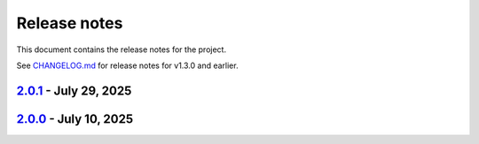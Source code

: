.. _ref_release_notes:

Release notes
#############

This document contains the release notes for the project.

See `CHANGELOG.md <https://github.com/ansys/grantami-recordlists/blob/main/CHANGELOG.md>`_ for release notes for v1.3.0 and earlier.

.. vale off

.. towncrier release notes start

`2.0.1 <https://github.com/ansys/grantami-recordlists/releases/tag/v2.0.1>`_ - July 29, 2025
============================================================================================

.. tab-set::


  .. tab-item:: Miscellaneous

    .. list-table::
        :header-rows: 0
        :widths: auto

        * - Update changelog with link to stable docs
          - `#461 <https://github.com/ansys/grantami-recordlists/pull/461>`_

        * - Refer to the documentation on ansys help that relates to the 2025 r2 release
          - `#464 <https://github.com/ansys/grantami-recordlists/pull/464>`_

        * - Prepare 2.0.1 release
          - `#467 <https://github.com/ansys/grantami-recordlists/pull/467>`_


`2.0.0 <https://github.com/ansys/grantami-recordlists/releases/tag/v2.0.0>`_ - July 10, 2025
============================================================================================

.. tab-set::


  .. tab-item:: Added

    .. list-table::
        :header-rows: 0
        :widths: auto

        * - Add Support for List Operation Audit Logging
          - `#358 <https://github.com/ansys/grantami-recordlists/pull/358>`_

        * - Change type of contains_record search to take a RecordListItem
          - `#361 <https://github.com/ansys/grantami-recordlists/pull/361>`_

        * - Perform additional mypy type checking
          - `#402 <https://github.com/ansys/grantami-recordlists/pull/402>`_

        * - Re-organize ApiClient hierarchy
          - `#413 <https://github.com/ansys/grantami-recordlists/pull/413>`_

        * - Allow table_guid to be None when searching for and deleting list items
          - `#417 <https://github.com/ansys/grantami-recordlists/pull/417>`_


  .. tab-item:: Fixed

    .. list-table::
        :header-rows: 0
        :widths: auto

        * - Handle missing Granta MI version for integration tests
          - `#378 <https://github.com/ansys/grantami-recordlists/pull/378>`_

        * - Fix 2025R2 integration tests
          - `#398 <https://github.com/ansys/grantami-recordlists/pull/398>`_

        * - Update the VM used to build the documentation
          - `#438 <https://github.com/ansys/grantami-recordlists/pull/438>`_


  .. tab-item:: Dependencies

    .. list-table::
        :header-rows: 0
        :widths: auto

        * - Bump serverapi to 5.0.0dev396
          - `#363 <https://github.com/ansys/grantami-recordlists/pull/363>`_

        * - Add tests against multiple Granta MI versions
          - `#374 <https://github.com/ansys/grantami-recordlists/pull/374>`_

        * - Update ansys-openapi-common to v2.2.2
          - `#379 <https://github.com/ansys/grantami-recordlists/pull/379>`_

        * - Tighten serverapi-openapi version specifier
          - `#420 <https://github.com/ansys/grantami-recordlists/pull/420>`_

        * - Remove private PyPI references
          - `#421 <https://github.com/ansys/grantami-recordlists/pull/421>`_

        * - Prepare 2.0.0rc0 release
          - `#437 <https://github.com/ansys/grantami-recordlists/pull/437>`_


  .. tab-item:: Miscellaneous

    .. list-table::
        :header-rows: 0
        :widths: auto

        * - Prepare 2.0.0 release
          - `#459 <https://github.com/ansys/grantami-recordlists/pull/459>`_


  .. tab-item:: Documentation

    .. list-table::
        :header-rows: 0
        :widths: auto

        * - Clarify audit log search behavior
          - `#401 <https://github.com/ansys/grantami-recordlists/pull/401>`_

        * - Improve documentation for Granta MI version support
          - `#415 <https://github.com/ansys/grantami-recordlists/pull/415>`_

        * - Include changelog in documentation
          - `#427 <https://github.com/ansys/grantami-recordlists/pull/427>`_


  .. tab-item:: Maintenance

    .. list-table::
        :header-rows: 0
        :widths: auto

        * - Update version number on main to v1.4.0.dev0
          - `#350 <https://github.com/ansys/grantami-recordlists/pull/350>`_

        * - chore: update CHANGELOG for v1.3.0
          - `#352 <https://github.com/ansys/grantami-recordlists/pull/352>`_

        * - Update ansys/pre-commit-hooks to 0.5.1
          - `#362 <https://github.com/ansys/grantami-recordlists/pull/362>`_

        * - Bump version to 2.0.0.dev1
          - `#364 <https://github.com/ansys/grantami-recordlists/pull/364>`_

        * - Shutdown all VMs
          - `#372 <https://github.com/ansys/grantami-recordlists/pull/372>`_

        * - Start Granta MI 2024 R1 test machine
          - `#377 <https://github.com/ansys/grantami-recordlists/pull/377>`_

        * - Fix Dependabot Configuration for Private PyPI
          - `#380 <https://github.com/ansys/grantami-recordlists/pull/380>`_

        * - Bump version to 2.0.0.dev2
          - `#390 <https://github.com/ansys/grantami-recordlists/pull/390>`_

        * - docs: Update ``CONTRIBUTORS.md`` with the latest contributors
          - `#391 <https://github.com/ansys/grantami-recordlists/pull/391>`_

        * - Use PyPI-authored publish action
          - `#405 <https://github.com/ansys/grantami-recordlists/pull/405>`_

        * - Generate provenance attestations
          - `#406 <https://github.com/ansys/grantami-recordlists/pull/406>`_

        * - Use commit shas to pin action versions
          - `#418 <https://github.com/ansys/grantami-recordlists/pull/418>`_

        * - Add integration checks completeness step at CI top-level
          - `#423 <https://github.com/ansys/grantami-recordlists/pull/423>`_

        * - Move release branch to use 25R2 release VM
          - `#425 <https://github.com/ansys/grantami-recordlists/pull/425>`_


.. vale on
